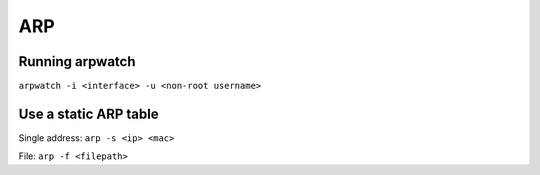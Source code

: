 ARP
===

Running arpwatch
----------------
``arpwatch -i <interface> -u <non-root username>``

Use a static ARP table
----------------------
Single address:
``arp -s <ip> <mac>``

File:
``arp -f <filepath>``

